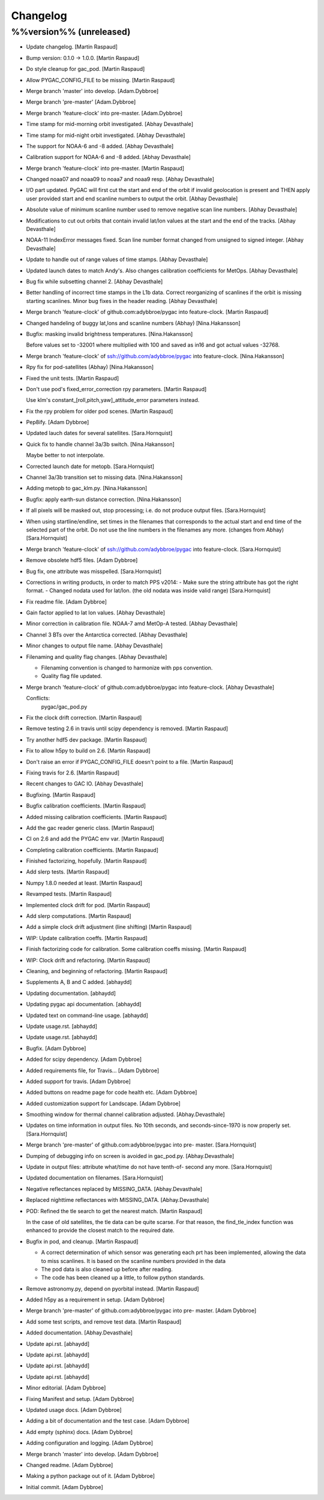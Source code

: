 Changelog
=========

%%version%% (unreleased)
------------------------

- Update changelog. [Martin Raspaud]

- Bump version: 0.1.0 → 1.0.0. [Martin Raspaud]

- Do style cleanup for gac_pod. [Martin Raspaud]

- Allow PYGAC_CONFIG_FILE to be missing. [Martin Raspaud]

- Merge branch 'master' into develop. [Adam.Dybbroe]

- Merge branch 'pre-master' [Adam.Dybbroe]

- Merge branch 'feature-clock' into pre-master. [Adam.Dybbroe]

- Time stamp for mid-morning orbit investigated. [Abhay Devasthale]

- Time stamp for mid-night orbit investigated. [Abhay Devasthale]

- The support for NOAA-6 and -8 added. [Abhay Devasthale]

- Calibration support for NOAA-6 and -8 added. [Abhay Devasthale]

- Merge branch 'feature-clock' into pre-master. [Martin Raspaud]

- Changed noaa07 and noaa09 to noaa7 and noaa9 resp. [Abhay Devasthale]

- I/O part updated. PyGAC will first cut the start and end of the orbit
  if invalid geolocation is present and THEN apply user provided start
  and end scanline numbers to output the orbit. [Abhay Devasthale]

- Absolute value of minimum scanline number used to remove negative scan
  line numbers. [Abhay Devasthale]

- Modifications to cut out orbits that contain invalid lat/lon values at
  the start and the end of the tracks. [Abhay Devasthale]

- NOAA-11 IndexError messages fixed. Scan line number format changed
  from unsigned to signed integer. [Abhay Devasthale]

- Update to handle out of range values of time stamps. [Abhay
  Devasthale]

- Updated launch dates to match Andy's. Also changes calibration
  coefficients for MetOps. [Abhay Devasthale]

- Bug fix while subsetting channel 2. [Abhay Devasthale]

- Better handling of incorrect time stamps in the L1b data. Correct
  reorganizing of scanlines if the orbit is missing starting scanlines.
  Minor bug fixes in the header reading. [Abhay Devasthale]

- Merge branch 'feature-clock' of github.com:adybbroe/pygac into
  feature-clock. [Martin Raspaud]

- Changed handeling of buggy lat,lons and scanline numbers (Abhay)
  [Nina.Hakansson]

- Bugfix: masking invalid brightness temperatures. [Nina.Hakansson]

  Before values set to -32001 where multiplied with 100 and saved as in16
  and got actual values -32768.


- Merge branch 'feature-clock' of ssh://github.com/adybbroe/pygac into
  feature-clock. [Nina.Hakansson]

- Rpy fix for pod-satellites (Abhay) [Nina.Hakansson]

- Fixed the unit tests. [Martin Raspaud]

- Don't use pod's fixed_error_correction rpy parameters. [Martin
  Raspaud]

  Use klm's constant_[roll,pitch,yaw]_attitude_error parameters instead.

- Fix the rpy problem for older pod scenes. [Martin Raspaud]

- Pep8ify. [Adam Dybbroe]

- Updated lauch dates for several satellites. [Sara.Hornquist]

- Quick fix to handle channel 3a/3b switch. [Nina.Hakansson]

  Maybe better to not interpolate.


- Corrected launch date for metopb. [Sara.Hornquist]

- Channel 3a/3b transition set to missing data. [Nina.Hakansson]

- Adding metopb to gac_klm.py. [Nina.Hakansson]

- Bugfix: apply earth-sun distance correction. [Nina.Hakansson]

- If all pixels will be masked out, stop processing; i.e. do not produce
  output files. [Sara.Hornquist]

- When using startline/endline, set times in the filenames that
  corresponds to the actual start and end time of the selected part of
  the orbit. Do not use the line numbers in the filenames any more.
  (changes from Abhay) [Sara.Hornquist]

- Merge branch 'feature-clock' of ssh://github.com/adybbroe/pygac into
  feature-clock. [Sara.Hornquist]

- Remove obsolete hdf5 files. [Adam Dybbroe]

- Bug fix, one attribute was misspelled. [Sara.Hornquist]

- Corrections in writing products, in order to match PPS v2014: - Make
  sure the string attribute has got the right format. - Changed nodata
  used for lat/lon. (the old nodata was inside valid range)
  [Sara.Hornquist]

- Fix readme file. [Adam Dybbroe]

- Gain factor applied to lat lon values. [Abhay Devasthale]

- Minor correction in calibration file. NOAA-7 amd MetOp-A tested.
  [Abhay Devasthale]

- Channel 3 BTs over the Antarctica corrected. [Abhay Devasthale]

- Minor changes to output file name. [Abhay Devasthale]

- Filenaming and quality flag changes. [Abhay Devasthale]

  * Filenaming convention is changed to harmonize with pps convention.
  * Quality flag file updated.


- Merge branch 'feature-clock' of github.com:adybbroe/pygac into
  feature-clock. [Abhay Devasthale]

  Conflicts:
  	pygac/gac_pod.py


- Fix the clock drift correction. [Martin Raspaud]

- Remove testing 2.6 in travis until scipy dependency is removed.
  [Martin Raspaud]

- Try another hdf5 dev package. [Martin Raspaud]

- Fix to allow h5py to build on 2.6. [Martin Raspaud]

- Don't raise an error if PYGAC_CONFIG_FILE doesn't point to a file.
  [Martin Raspaud]

- Fixing travis for 2.6. [Martin Raspaud]

- Recent changes to GAC IO. [Abhay Devasthale]

- Bugfixing. [Martin Raspaud]

- Bugfix calibration coefficients. [Martin Raspaud]

- Added missing calibration coefficients. [Martin Raspaud]

- Add the gac reader generic class. [Martin Raspaud]

- CI on 2.6 and add the PYGAC env var. [Martin Raspaud]

- Completing calibration coefficients. [Martin Raspaud]

- Finished factorizing, hopefully. [Martin Raspaud]

- Add slerp tests. [Martin Raspaud]

- Numpy 1.8.0 needed at least. [Martin Raspaud]

- Revamped tests. [Martin Raspaud]

- Implemented clock drift for pod. [Martin Raspaud]

- Add slerp computations. [Martin Raspaud]

- Add a simple clock drift adjustment (line shifting) [Martin Raspaud]

- WIP: Update calibration coeffs. [Martin Raspaud]

- Finish factorizing code for calibration. Some calibration coeffs
  missing. [Martin Raspaud]

- WIP: Clock drift and refactoring. [Martin Raspaud]

- Cleaning, and beginning of refactoring. [Martin Raspaud]

- Supplements A, B and C added. [abhaydd]

- Updating documentation. [abhaydd]

- Updating pygac api documentation. [abhaydd]

- Updated text on command-line usage. [abhaydd]

- Update usage.rst. [abhaydd]

- Update usage.rst. [abhaydd]

- Bugfix. [Adam Dybbroe]

- Added for scipy dependency. [Adam Dybbroe]

- Added requirements file, for Travis... [Adam Dybbroe]

- Added support for travis. [Adam Dybbroe]

- Added buttons on readme page for code health etc. [Adam Dybbroe]

- Added customization support for Landscape. [Adam Dybbroe]

- Smoothing window for thermal channel calibration adjusted.
  [Abhay.Devasthale]

- Updates on time information in output files. No 10th seconds, and
  seconds-since-1970 is now properly set. [Sara.Hornquist]

- Merge branch 'pre-master' of github.com:adybbroe/pygac into pre-
  master. [Sara.Hornquist]

- Dumping of debugging info on screen is avoided in gac_pod.py.
  [Abhay.Devasthale]

- Update in output files: attribute what/time do not have tenth-of-
  second any more. [Sara.Hornquist]

- Updated documentation on filenames. [Sara.Hornquist]

- Negative reflectances replaced by MISSING_DATA. [Abhay.Devasthale]

- Replaced nighttime reflectances with MISSING_DATA. [Abhay.Devasthale]

- POD: Refined the tle search to get the nearest match. [Martin Raspaud]

  In the case of old satellites, the tle data can be quite scarse. For that
  reason, the find_tle_index function was enhanced to provide the closest
  match to the required date.

- Bugfix in pod, and cleanup. [Martin Raspaud]

  - A correct determination of which sensor was generating each prt has been
    implemented, allowing the data to miss scanlines. It is based on the
    scanline numbers provided in the data
  - The pod data is also cleaned up before after reading.
  - The code has been cleaned up a little, to follow python standards.

- Remove astronomy.py, depend on pyorbital instead. [Martin Raspaud]

- Added h5py as a requirement in setup. [Adam Dybbroe]

- Merge branch 'pre-master' of github.com:adybbroe/pygac into pre-
  master. [Adam Dybbroe]

- Add some test scripts, and remove test data. [Martin Raspaud]

- Added documentation. [Abhay.Devasthale]

- Update api.rst. [abhaydd]

- Update api.rst. [abhaydd]

- Update api.rst. [abhaydd]

- Update api.rst. [abhaydd]

- Minor editorial. [Adam Dybbroe]

- Fixing Manifest and setup. [Adam Dybbroe]

- Updated usage docs. [Adam Dybbroe]

- Adding a bit of documentation and the test case. [Adam Dybbroe]

- Add empty (sphinx) docs. [Adam Dybbroe]

- Adding configuration and logging. [Adam Dybbroe]

- Merge branch 'master' into develop. [Adam Dybbroe]

- Changed readme. [Adam Dybbroe]

- Making a python package out of it. [Adam Dybbroe]

- Initial commit. [Adam Dybbroe]


